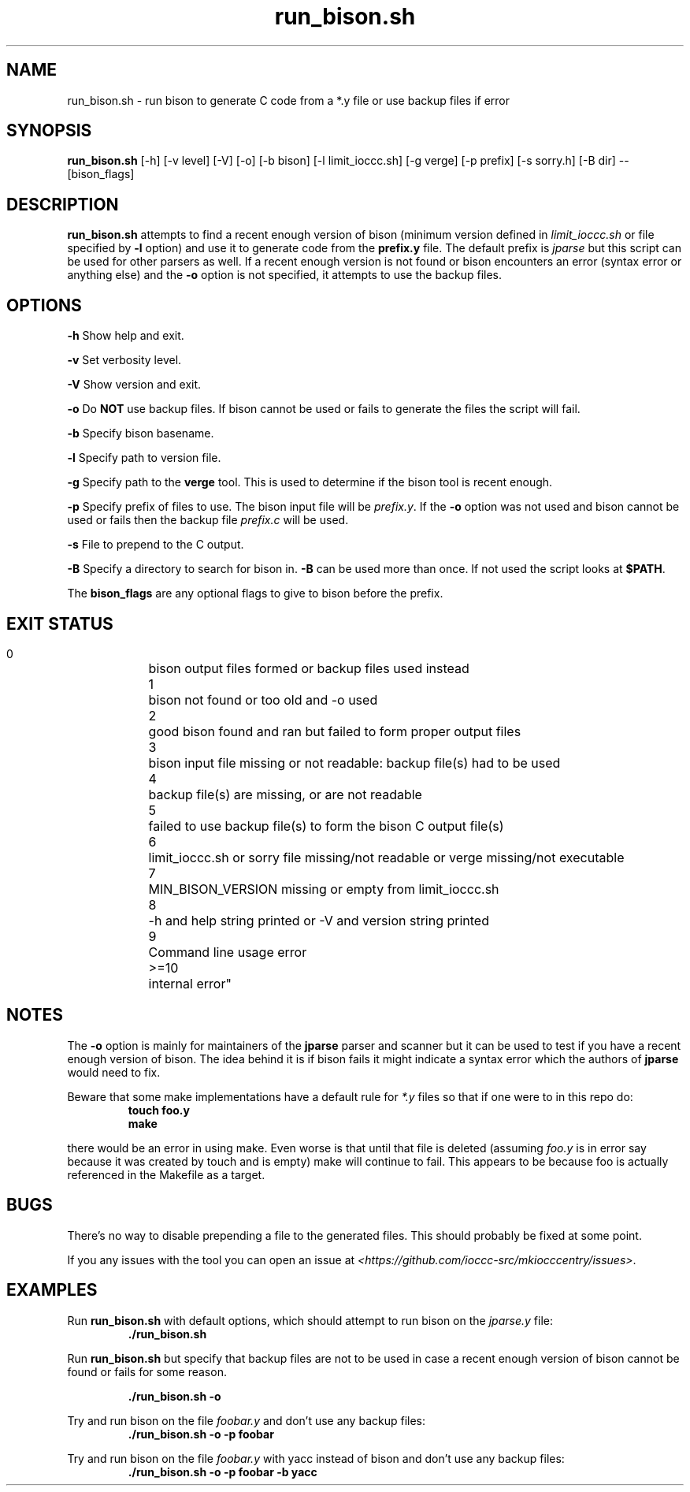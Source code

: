 .TH run_bison.sh 8 "14 September 2022" "run_bison.sh" "IOCCC tools"
.SH NAME
run_bison.sh \- run bison to generate C code from a *.y file or use backup files if error
.SH SYNOPSIS
\fBrun_bison.sh\fP [\-h] [\-v level] [\-V] [\-o] [\-b bison] [\-l limit_ioccc.sh] [\-g verge] [\-p prefix] [\-s sorry.h] [\-B dir] \-\- [bison_flags]
.SH DESCRIPTION
\fBrun_bison.sh\fP attempts to find a recent enough version of bison (minimum version defined in \fIlimit_ioccc.sh\fP or file specified by \fB\-l\fP option) and use it to generate code from the \fBprefix.y\fP file.
The default prefix is \fIjparse\fP but this script can be used for other parsers as well.
If a recent enough version is not found or bison encounters an error (syntax error or anything else) and the \fB\-o\fP option is not specified, it attempts to use the backup files.
.SH OPTIONS
.PP
\fB\-h\fP
Show help and exit.
.PP
\fB\-v\fP
Set verbosity level.
.PP
\fB\-V\fP
Show version and exit.
.PP
\fB\-o\fP
Do \fBNOT\fP use backup files.
If bison cannot be used or fails to generate the files the script will fail.
.PP
\fB\-b\fP
Specify bison basename.
.PP
\fB\-l\fP
Specify path to version file.
.PP
\fB\-g\fP
Specify path to the \fBverge\fP tool.
This is used to determine if the bison tool is recent enough.
.PP
\fB\-p\fP
Specify prefix of files to use.
The bison input file will be \fIprefix.y\fP.
If the \fB\-o\fP option was not used and bison cannot be used or fails then the backup file \fIprefix.c\fP will be used.
.PP
\fB\-s\fP
File to prepend to the C output.
.PP
\fB\-B\fP
Specify a directory to search for bison in.
\fB\-B\fP can be used more than once.
If not used the script looks at \fB$PATH\fP.
.PP
The \fBbison_flags\fP are any optional flags to give to bison before the prefix.
.SH EXIT STATUS
.PP
    0	    bison output files formed or backup files used instead
.br
    1	    bison not found or too old and -o used
.br
    2	    good bison found and ran but failed to form proper output files
.br
    3	    bison input file missing or not readable:         backup file(s) had to be used
.br
    4	    backup file(s) are missing, or are not readable
.br
    5	    failed to use backup file(s) to form the bison C output file(s)
.br
    6	    limit_ioccc.sh or sorry file missing/not readable or verge missing/not executable
.br
    7	    MIN_BISON_VERSION missing or empty from limit_ioccc.sh
.br
    8	    -h and help string printed or -V and version string printed
.br
    9	    Command line usage error
.br
    >=10	internal error"
.SH NOTES
.PP
The \fB\-o\fP option is mainly for maintainers of the \fBjparse\fP parser and scanner but it can be used to test if you have a recent enough version of bison.
The idea behind it is if bison fails it might indicate a syntax error which the authors of \fBjparse\fP would need to fix.
.PP
Beware that some make implementations have a default rule for \fI*.y\fP files so that if one were to in this repo do:
.nf
.RS
\fB
 touch foo.y
 make\fP
.fi
.RE
.PP
there would be an error in using make.
Even worse is that until that file is deleted (assuming \fIfoo.y\fP is in error say because it was created by touch and is empty) make will continue to fail.
This appears to be because foo is actually referenced in the Makefile as a target.
.SH BUGS
.PP
There's no way to disable prepending a file to the generated files.
This should probably be fixed at some point.
.PP
If you any issues with the tool you can open an issue at \fI\<https://github.com/ioccc-src/mkiocccentry/issues\>\fP.
.SH EXAMPLES
.PP
Run \fBrun_bison.sh\fP with default options, which should attempt to run bison on the \fIjparse.y\fP file:
.nf
.RS
\fB
 ./run_bison.sh\fP
.fi
.RE
.PP
Run \fBrun_bison.sh\fP but specify that backup files are not to be used in case a recent enough version of bison cannot be found or fails for some reason.

.nf
.RS
\fB
 ./run_bison.sh -o\fP
.fi
.RE
.PP
Try and run bison on the file \fIfoobar.y\fP and don't use any backup files:
.nf
.RS
\fB
 ./run_bison.sh -o -p foobar\fP
.fi
.RE
.PP
Try and run bison on the file \fIfoobar.y\fP with yacc instead of bison and don't use any backup files:
.nf
.RS
\fB
 ./run_bison.sh -o -p foobar -b yacc\fP
.fi
.RE
